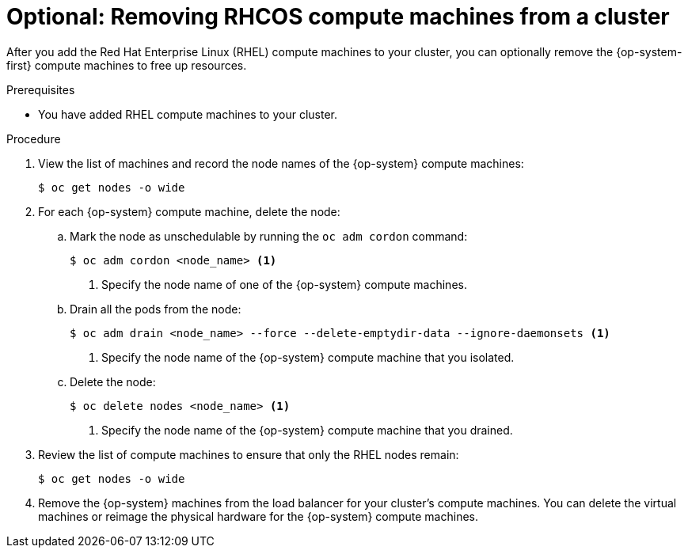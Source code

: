 // Module included in the following assemblies:
//
// * machine_management/adding-rhel-compute.adoc
// * post_installation_configuration/node-tasks.adoc

:_mod-docs-content-type: PROCEDURE
[id="rhel-removing-rhcos_{context}"]
= Optional: Removing RHCOS compute machines from a cluster

After you add the Red Hat Enterprise Linux (RHEL) compute machines to your cluster, you can optionally remove the {op-system-first} compute machines to free up resources.

.Prerequisites

* You have added RHEL compute machines to your cluster.

.Procedure

. View the list of machines and record the node names of the {op-system} compute machines:
+
[source,terminal]
----
$ oc get nodes -o wide
----

. For each {op-system} compute machine, delete the node:
.. Mark the node as unschedulable by running the `oc adm cordon` command:
+
[source,terminal]
----
$ oc adm cordon <node_name> <1>
----
<1> Specify the node name of one of the {op-system} compute machines.

.. Drain all the pods from the node:
+
[source,terminal]
----
$ oc adm drain <node_name> --force --delete-emptydir-data --ignore-daemonsets <1>
----
<1> Specify the node name of the {op-system} compute machine that you isolated.

.. Delete the node:
+
[source,terminal]
----
$ oc delete nodes <node_name> <1>
----
<1> Specify the node name of the {op-system} compute machine that you drained.

. Review the list of compute machines to ensure that only the RHEL nodes remain:
+
[source,terminal]
----
$ oc get nodes -o wide
----

. Remove the {op-system} machines from the load balancer for your cluster's compute machines. You can delete the virtual machines or reimage the physical hardware for the {op-system} compute machines.
